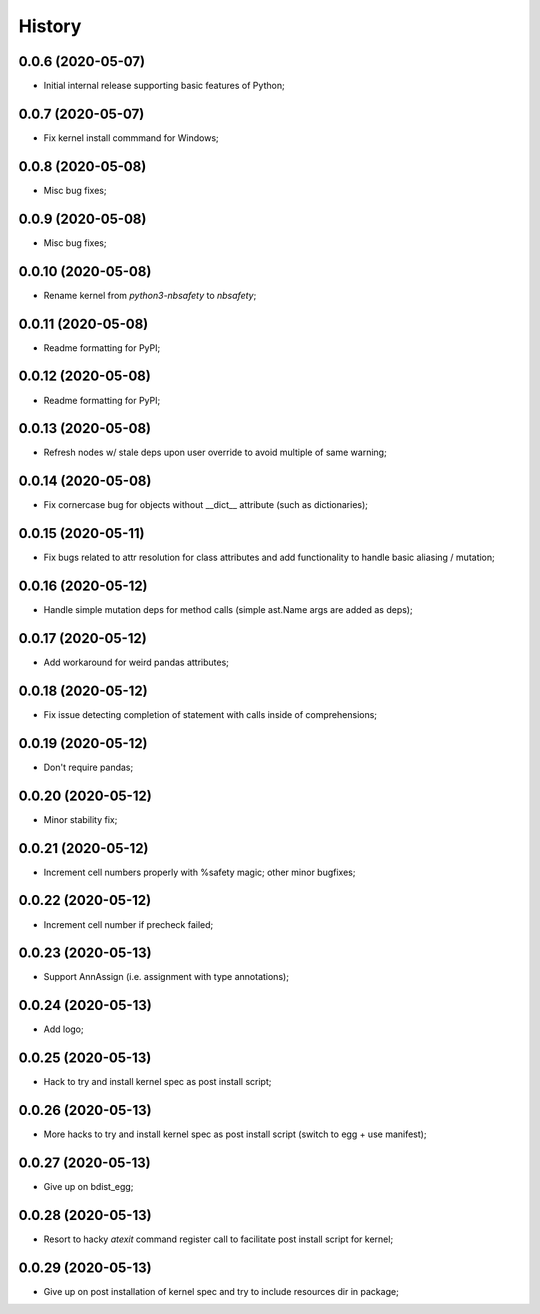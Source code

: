 History
=======

0.0.6 (2020-05-07)
------------------
* Initial internal release supporting basic features of Python;

0.0.7 (2020-05-07)
------------------
* Fix kernel install commmand for Windows;

0.0.8 (2020-05-08)
------------------
* Misc bug fixes;

0.0.9 (2020-05-08)
------------------
* Misc bug fixes;

0.0.10 (2020-05-08)
------------------
* Rename kernel from `python3-nbsafety` to `nbsafety`;

0.0.11 (2020-05-08)
------------------
* Readme formatting for PyPI;

0.0.12 (2020-05-08)
------------------
* Readme formatting for PyPI;

0.0.13 (2020-05-08)
------------------
* Refresh nodes w/ stale deps upon user override to avoid multiple of same warning;

0.0.14 (2020-05-08)
------------------
* Fix cornercase bug for objects without __dict__ attribute (such as dictionaries);

0.0.15 (2020-05-11)
------------------
* Fix bugs related to attr resolution for class attributes and add functionality to handle basic aliasing / mutation;

0.0.16 (2020-05-12)
------------------
* Handle simple mutation deps for method calls (simple ast.Name args are added as deps);

0.0.17 (2020-05-12)
------------------
* Add workaround for weird pandas attributes;

0.0.18 (2020-05-12)
------------------
* Fix issue detecting completion of statement with calls inside of comprehensions;

0.0.19 (2020-05-12)
------------------
* Don't require pandas;

0.0.20 (2020-05-12)
------------------
* Minor stability fix;

0.0.21 (2020-05-12)
------------------
* Increment cell numbers properly with %safety magic; other minor bugfixes;

0.0.22 (2020-05-12)
------------------
* Increment cell number if precheck failed;

0.0.23 (2020-05-13)
------------------
* Support AnnAssign (i.e. assignment with type annotations);

0.0.24 (2020-05-13)
------------------
* Add logo;

0.0.25 (2020-05-13)
------------------
* Hack to try and install kernel spec as post install script;

0.0.26 (2020-05-13)
------------------
* More hacks to try and install kernel spec as post install script (switch to egg + use manifest);

0.0.27 (2020-05-13)
------------------
* Give up on bdist_egg;

0.0.28 (2020-05-13)
------------------
* Resort to hacky `atexit` command register call to facilitate post install script for kernel;

0.0.29 (2020-05-13)
------------------
* Give up on post installation of kernel spec and try to include resources dir in package;
